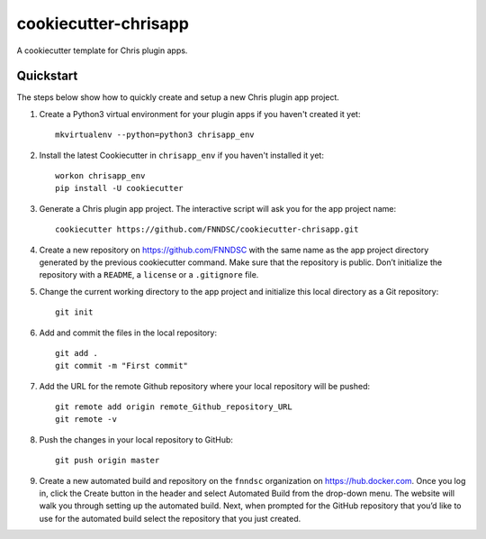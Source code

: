#####################
cookiecutter-chrisapp
#####################

A cookiecutter template for Chris plugin apps.

Quickstart
----------

The steps below show how to quickly create and setup a new Chris plugin app project.


1. Create a Python3 virtual environment for your plugin apps if you haven't created it yet::

    mkvirtualenv --python=python3 chrisapp_env


2. Install the latest Cookiecutter in ``chrisapp_env`` if you haven't installed it yet::

    workon chrisapp_env
    pip install -U cookiecutter


3. Generate a Chris plugin app project. The interactive script will ask you for the app project name::

    cookiecutter https://github.com/FNNDSC/cookiecutter-chrisapp.git


4. Create a new repository on https://github.com/FNNDSC with the same name as the app project
   directory generated by the previous cookiecutter command. Make sure that the repository is
   public. Don’t initialize the repository with a ``README``, a ``license`` or a ``.gitignore`` file.


5. Change the current working directory to the app project and initialize this local directory
   as a Git repository::

    git init


6. Add and commit the files in the local repository::

    git add .
    git commit -m "First commit"


7. Add the URL for the remote Github repository where your local repository will be pushed::

    git remote add origin remote_Github_repository_URL
    git remote -v


8. Push the changes in your local repository to GitHub::

    git push origin master


9. Create a new automated build and repository on the ``fnndsc`` organization on https://hub.docker.com.
   Once you log in, click the Create button in the header and select Automated Build from the
   drop-down menu. The website will walk you through setting up the automated build. Next, when
   prompted for the GitHub repository that you’d like to use for the automated build select
   the repository that you just created.






